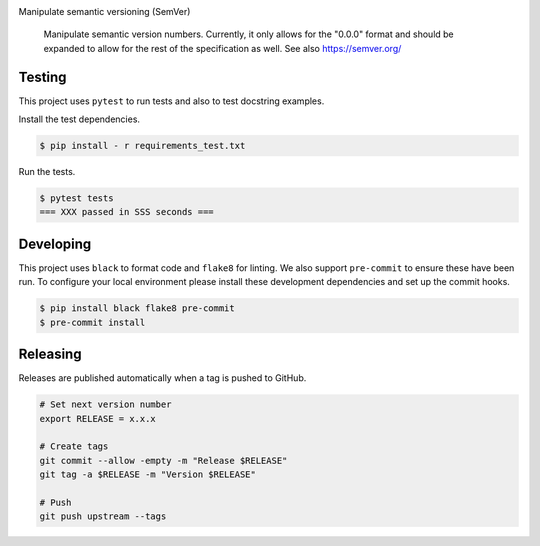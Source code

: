 .. image:: https://img.shields.io/pypi/status/SemVerIt
    :alt: PyPI - Status

.. image:: https://img.shields.io/pypi/wheel/SemVerIt
    :alt: PyPI - Wheel

.. image:: https://img.shields.io/pypi/pyversions/SemVerIt
    :alt: PyPI - Python Version

.. image:: https://img.shields.io/github/v/release/hendrikdutoit/SemVerIt
    :alt: GitHub release (latest by date)

.. image:: https://img.shields.io/github/license/hendrikdutoit/SemVerIt
    :alt: License

.. image:: https://img.shields.io/github/issues-raw/hendrikdutoit/SemVerIt
    :alt: GitHub issues

.. image:: https://img.shields.io/pypi/dm/BEETest21
    :alt: PyPI - Downloads

.. image:: https://img.shields.io/github/search/hendrikdutoit/SemVerIt/GitHub hit
    :alt: GitHub Searches

.. image:: https://img.shields.io/codecov/c/gh/hendrikdutoit/SemVerIt
    :alt: CodeCov
    :target: https://app.codecov.io/gh/hendrikdutoit/SemVerIt

.. image:: https://img.shields.io/github/workflow/status/hendrikdutoit/SemVerIt/Pre-Commit
    :alt: GitHub Actions - Pre-Commit
    :target: https://github.com/hendrikdutoit/SemVerIt/actions/workflows/pre-commit.yaml

.. image:: https://img.shields.io/github/workflow/status/hendrikdutoit/SemVerIt/CI
    :alt: GitHub Actions - CI
    :target: https://github.com/hendrikdutoit/SemVerIt/actions/workflows/ci.yaml

.. image:: https://img.shields.io/testpypi/v/SemVerIt
    :alt: PyPi

Manipulate semantic versioning (SemVer)

    Manipulate semantic version numbers. Currently, it only allows for the "0.0.0" format and should be expanded to allow for the rest of the specification as well. See also https://semver.org/

=======
Testing
=======

This project uses ``pytest`` to run tests and also to test docstring examples.

Install the test dependencies.

.. code-block:: bash

    $ pip install - r requirements_test.txt

Run the tests.

.. code-block:: bash

    $ pytest tests
    === XXX passed in SSS seconds ===

==========
Developing
==========

This project uses ``black`` to format code and ``flake8`` for linting. We also support ``pre-commit`` to ensure these have been run. To configure your local environment please install these development dependencies and set up the commit hooks.

.. code-block:: bash

    $ pip install black flake8 pre-commit
    $ pre-commit install

=========
Releasing
=========

Releases are published automatically when a tag is pushed to GitHub.

.. code-block:: bash

    # Set next version number
    export RELEASE = x.x.x
    
    # Create tags
    git commit --allow -empty -m "Release $RELEASE"
    git tag -a $RELEASE -m "Version $RELEASE"
    
    # Push
    git push upstream --tags

